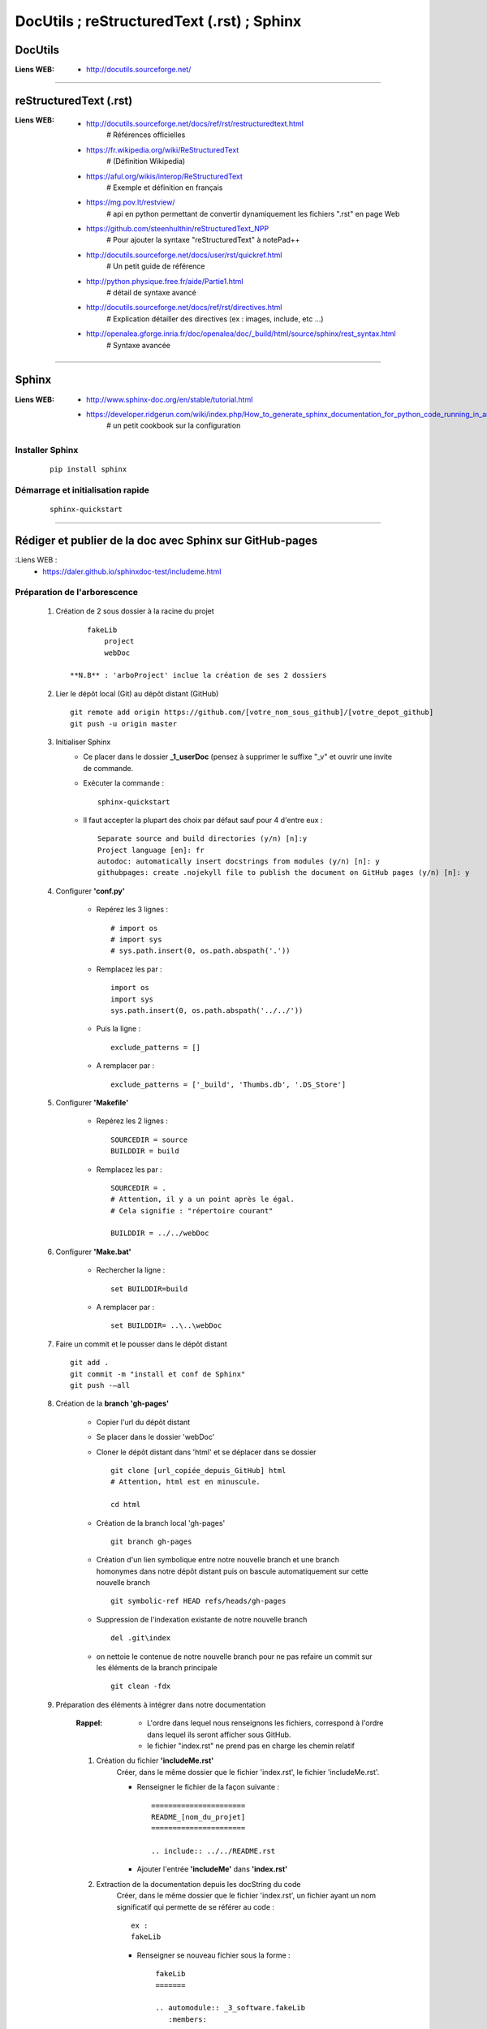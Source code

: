 ===========================================
DocUtils ; reStructuredText (.rst) ; Sphinx
===========================================

DocUtils
========

:Liens WEB:
            * http://docutils.sourceforge.net/
            
------------------------------------------------------------------------------------------

reStructuredText (.rst)
=======================

:Liens WEB:
        * http://docutils.sourceforge.net/docs/ref/rst/restructuredtext.html
            # Références  officielles

        * https://fr.wikipedia.org/wiki/ReStructuredText
            # (Définition Wikipedia)

        * https://aful.org/wikis/interop/ReStructuredText
            # Exemple et définition en français

        * https://mg.pov.lt/restview/
            # api en python permettant de convertir dynamiquement
            les fichiers ".rst" en page Web
            
        * https://github.com/steenhulthin/reStructuredText_NPP            
            # Pour ajouter la syntaxe "reStructuredText" à notePad++
            
        * http://docutils.sourceforge.net/docs/user/rst/quickref.html
            # Un petit guide de référence
            
        * http://python.physique.free.fr/aide/Partie1.html
            # détail de syntaxe avancé

        * http://docutils.sourceforge.net/docs/ref/rst/directives.html
            # Explication détailler des directives (ex : images, include, etc ...)

        * http://openalea.gforge.inria.fr/doc/openalea/doc/_build/html/source/sphinx/rest_syntax.html
            # Syntaxe avancée

------------------------------------------------------------------------------------------

Sphinx
======

:Liens WEB:
        * http://www.sphinx-doc.org/en/stable/tutorial.html
        
        * https://developer.ridgerun.com/wiki/index.php/How_to_generate_sphinx_documentation_for_python_code_running_in_an_embedded_system
            # un petit cookbook sur la configuration
    
Installer Sphinx
----------------
    ::
    
        pip install sphinx
        
Démarrage et initialisation rapide
----------------------------------
    ::
    
        sphinx-quickstart
        
------------------------------------------------------------------------------------------

Rédiger et publier de la doc avec Sphinx sur GitHub-pages
=========================================================


:Liens WEB :
        * https://daler.github.io/sphinxdoc-test/includeme.html
        
Préparation de l'arborescence
-----------------------------

    #. Création de 2 sous dossier à la racine du projet ::
    
            fakeLib
                project
                webDoc
            
        **N.B** : 'arboProject' inclue la création de ses 2 dossiers
      
    #. Lier le dépôt local (Git) au dépôt distant (GitHub) ::
    
        git remote add origin https://github.com/[votre_nom_sous_github]/[votre_depot_github]
        git push -u origin master
        
    #. Initialiser Sphinx
        - Ce placer dans le dossier **_1_userDoc** (pensez à supprimer le suffixe "_v"
          et ouvrir une invite de commande.
          
        - Exécuter la commande : :: 
            
            sphinx-quickstart
            
        - Il faut accepter la plupart des choix par défaut sauf pour 4 d'entre eux : ::
       
            Separate source and build directories (y/n) [n]:y
            Project language [en]: fr
            autodoc: automatically insert docstrings from modules (y/n) [n]: y
            githubpages: create .nojekyll file to publish the document on GitHub pages (y/n) [n]: y
        
    #. Configurer **'conf.py'**
    
        - Repérez les 3 lignes : ::
       
            # import os
            # import sys
            # sys.path.insert(0, os.path.abspath('.'))
             
        - Remplacez les par : ::
        
            import os
            import sys
            sys.path.insert(0, os.path.abspath('../../'))
            
        - Puis la ligne : ::
        
            exclude_patterns = []
            
        - A remplacer par : ::
        
            exclude_patterns = ['_build', 'Thumbs.db', '.DS_Store']
            
    #. Configurer **'Makefile'**
    
        - Repérez les 2 lignes : ::
        
            SOURCEDIR = source
            BUILDDIR = build
 
        - Remplacez les par : ::
        
            SOURCEDIR = .
            # Attention, il y a un point après le égal.
            # Cela signifie : "répertoire courant"
            
            BUILDDIR = ../../webDoc
            
    #. Configurer **'Make.bat'**
 
        - Rechercher la ligne : ::
        
            set BUILDDIR=build
 
        - A remplacer par : ::
            
            set BUILDDIR= ..\..\webDoc
            
    #. Faire un commit et le pousser dans le dépôt distant ::
    
        git add .
        git commit -m "install et conf de Sphinx"
        git push -–all
        
    #. Création de la **branch 'gh-pages'**
    
        - Copier l'url du dépôt distant
        - Se placer dans le dossier 'webDoc'
        - Cloner le dépôt distant dans 'html' et se déplacer dans se dossier ::
        
            git clone [url_copiée_depuis_GitHub] html
            # Attention, html est en minuscule.

            cd html
            
        - Création de la branch local 'gh-pages' ::
        
            git branch gh-pages
        
        - Création d'un lien symbolique entre notre nouvelle branch et une branch homonymes
          dans notre dépôt distant puis on bascule automatiquement sur cette nouvelle branch ::
          
            git symbolic-ref HEAD refs/heads/gh-pages
            
        - Suppression de l'indexation existante de notre nouvelle branch ::
        
            del .git\index
            
        - on nettoie le contenue de notre nouvelle branch pour ne pas refaire un commit
          sur les éléments de la branch principale ::
          
            git clean -fdx
            
    #. Préparation des éléments à intégrer dans notre documentation
    
        :Rappel:        
                - L'ordre dans lequel nous renseignons les fichiers, correspond à 
                  l'ordre dans lequel ils seront afficher sous GitHub.
                  
                - le fichier "index.rst" ne prend pas en charge les chemin relatif
                
        #. Création du fichier **'includeMe.rst'**
            Créer, dans le même dossier que le fichier 'index.rst', le fichier
            'includeMe.rst'.
        
            - Renseigner le fichier de la façon suivante : ::
            
                ======================
                README_[nom_du_projet]
                ======================

                .. include:: ../../README.rst
                
            - Ajouter l'entrée **'includeMe'** dans **'index.rst'**
            
        #. Extraction de la documentation depuis les docString du code
            Créer, dans le même dossier que le fichier 'index.rst', un fichier ayant un
            nom significatif qui permette de se référer au code : ::
            
                ex :
                fakeLib
                
            - Renseigner se nouveau fichier sous la forme : ::
            
                fakeLib
                =======

                .. automodule:: _3_software.fakeLib
                   :members:
               
               # Ne pas oublier les 3 espaces devant ':members:'
               
           - Ajouter l'entrée **'fakeLib'** dans **'index.rst'**
           
        #. Génération de la doc et MAJ de la branch **master** en local et distant : ::
       
            make html
            # si tous se passe bien, on obtien le message suivant :
            # "Build finished. The HTML pages are in ..\..\webDoc\html."
            cd ..
            git add .
            git commit -m "blabla"
            git push orgin master
            # on pousse la branch 'master' sur le dépôt distant
            
        #. MAJ de la branch **gh-pages** en local et en distant : ::
        
            cd ..\..
            cd webDoc\html
            git branch
            # on vérifie que l'on est bien sur la branch 'gh-pages'
            git add .
            git commit -m "MAJ de la doc"
            git push origin gh-pages
            # on pousse la branch 'gh-pages' sur le dépôt distant
            
        #. Accéder à la documentation publiée sur GitHub :
            Nous pouvons à présent consulter notre jolie documentation en ligne à 
            l'adresse : https://<utilisateur_Gihub>.github.io/[nom_du_dépot]/ 
            
            Exemple : ::
            
                https://poltergeist42.github.io/fakeLib/
                
        #. Mettre à jour automatiquement la branch **'gh-pages'** et le dépôt distant
            Pour automatiser la MAJ de 'gh-pages' il faut modifier le fichier **'Makefile'**
            et **'make.bat'**.
            
            - Dans **'Makefile'**, se placer à la fin du document et ajouter les lignes
              suivantes à la fin du document : ::
        
                # reconstruction de la branch "gh-pages" et mise a jour du depot distant
                buildandcommithtml: html

                    cd $(BUILDDIR)/html; git add . ; git commit -m "rebuilt docs"; git push origin gh-pages
                    
            - Dans **'make.bat'** repérer les 2 lignes : ::
            
                %SPHINXBUILD% -M %1 %SOURCEDIR% %BUILDDIR% %SPHINXOPTS%
                goto end
                
            - Intercaler les lignes suivantes entre les 2 : ::
            
                rem reconstruction de la branch "gh-pages" et mise a jour du dépôt distant
                cd %BUILDDIR%\html
                git add .
                git commit -m "rebuilt docs"
                git push origin gh-pages

        #. Cloner un dépôt distant utilisant **'gh-pages'**
            
            - Depuis la racine du projet cloner le dépôt distant dans 2 dossiers ayant la
              même arborescence que le projet initial : ::
            
                ex :
                D:\fakeLib>
                > git clone https://github.com/poltergeist42/fakeLib.git .\project
                > git clone https://github.com/poltergeist42/fakeLib.git .\webDoc\html
                
            - Ce déplacer dans le dossier **'html'** et vérifier la branch courante. Il
              ne devrait y avoir que la branch **'master'** ::
              
                cd .\webDoc\html
                git branch
                
            - Recréer la branch locale **'gh-pages'** et l'associer avec le dépôt distant ::
            
                git checkout -b gh-pages remotes/origin/gh-pages
                
            - Une nouvelle vérification des branch locale devrait nous indiquer qu'il y a
              2 branch et que nous sommes sur la branch **'gh-pages'**

------------------------------------------------------------------------------------------

Directives
==========

    #. Insérez du code html ::

        .. raw:: html

           <br/>
           # Attention, il faut sauter une ligne entre 'raw' et le code html

    #. Insérer une image ::

        .. image:: [chemin/vers/une/image]
           :align: center

        ex:
        .. image:: ./Images/monImage.jpg
           :align: center

        # Important : les chemins doivent être renseigné avec des '/' même sous windows


------------------------------------------------------------------------------------------

Utiliser Sphinx pour traité les donnes de Doxygen
=================================================

:Liens_Web:
        * http://breathe.readthedocs.io/en/latest/
            # Breathe permet de transformer le XML générer par Doxygen en un contenu exploitable par Sphinx

